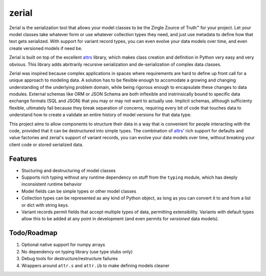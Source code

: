 =============================
zerial
=============================

.. image:: https://badge.fury.io/py/zerial.png
    :target: http://badge.fury.io/py/zerial

.. image:: https://travis-ci.org/jriddy/zerial.png?branch=master
    :target: https://travis-ci.org/jriddy/zerial

.. _attrs: http://www.attrs.org/en/stable/

Zerial is the serialization tool that allows your model classes to be the Zingle
Zource of Truth™ for your project.  Let your model classes take whatever form
or use whatever collection types they need, and just use metadata to define
how that text gets serialized.  With support for variant record types, you can
even evolve your data models over time, and even create versioned models if
need be.

Zerial is built on top of the excellent attrs_ library, which makes class
creation and definition in Python very easy and very obvious.  This library
adds abritrarily recursive serialization and de-serialization of complex
data classes.

Zerial was inspired because complex applications in spaces where requirements
are hard to define up front call for a unique approach to modeling data.  A
solution has to be flexible enough to accomodate a growing and changing
understanding of the underlying problem domain, while being rigorous enough
to encapsulate these changes to data modules.  External schemas like ORM or
JSON Schema are both inflexible and instrinsically bound to specific data
exchange formats (SQL and JSON) that you may or may not want to actually use.
Implicit schemas, although sufficienty flexible, ultimately fail because they
break separation of concerns, requiring every bit of code that touches data
to understand how to create a validate an entire history of model versions
for that data type.

This project aims to allow components to structure their data in a way that is
convenient for people interacting with the code, provided that it can be
destructured into simple types.  The combination of attrs_' rich support for
defaults and value factories and zerial's support of variant records,  you can
evolve your data models over time, without breaking your client code or stored
serialized data.


Features
--------

* Stucturing and destructuring of model classes
* Supports rich typing without any runtime dependency on stuff from the
  ``typing`` module, which has deeply inconsistent runtime behavior
* Model fields can be simple types or other model classes
* Collection types can be represented as any kind of Python object, as long as
  you can convert it to and from a list or dict with string keys.
* Variant records permit fields that accept multiple types of data, permitting
  extensibility.  Variants with default types allow this to be added at any
  point in development (and even permits for *versioned* data models).


Todo/Roadmap
------------
1. Optional native support for numpy arrays
2. No dependency on typing library (use type stubs only)
3. Debug tools for destructure/restructure failures
4. Wrappers around ``attr.s`` and ``attr.ib`` to make defining models cleaner
